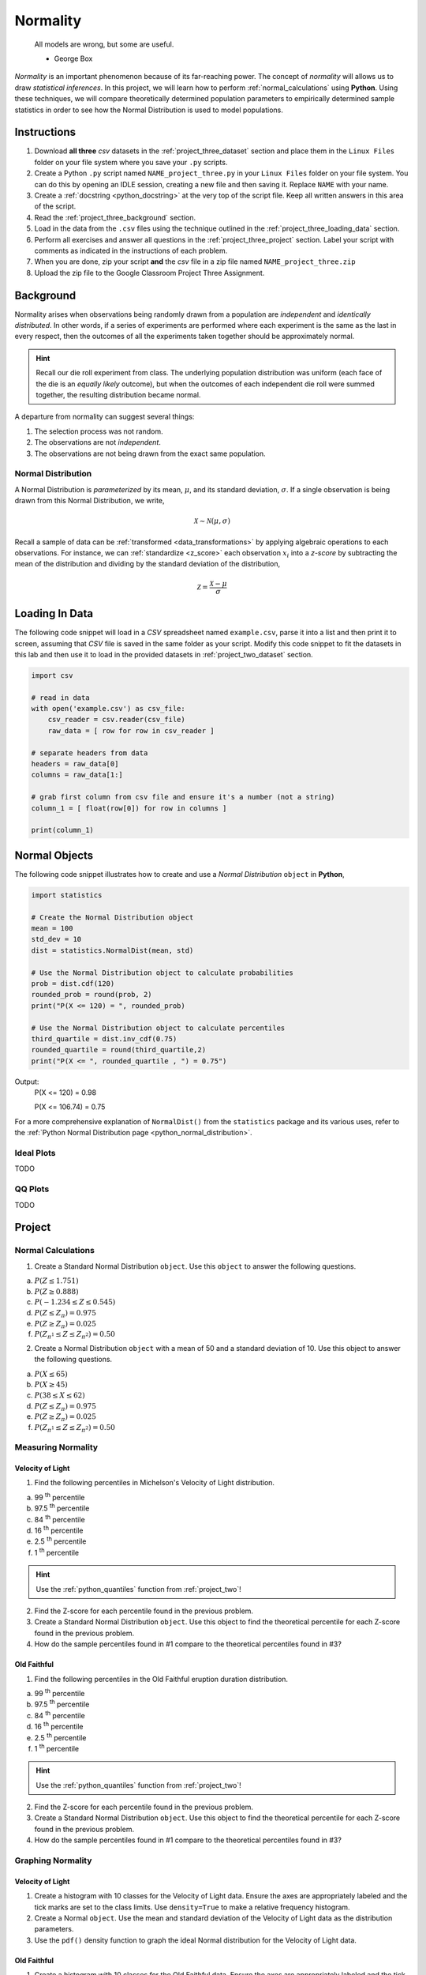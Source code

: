 .. _project_three:

=========
Normality
=========

	All models are wrong, but some are useful.
	
	- George Box

*Normality* is an important phenomenon because of its far-reaching power. The concept of *normality* will allows us to draw *statistical inferences*. In this project, we will learn how to perform :ref:`normal_calculations` using **Python**. Using these techniques, we will compare theoretically determined population parameters to empirically determined sample statistics in order to see how the Normal Distribution is used to model populations. 

Instructions
============

1. Download **all three** *csv* datasets in the :ref:`project_three_dataset` section and place them in the ``Linux Files`` folder on your file system where you save your ``.py`` scripts.
2. Create a Python ``.py`` script named ``NAME_project_three.py`` in your ``Linux Files`` folder on your file system. You can do this by opening an IDLE session, creating a new file and then saving it. Replace ``NAME`` with your name.
3. Create a :ref:`docstring <python_docstring>` at the very top of the script file. Keep all written answers in this area of the script.
4. Read the :ref:`project_three_background` section.
5. Load in the data from the ``.csv`` files using the technique outlined in the :ref:`project_three_loading_data` section.
6. Perform all exercises and answer all questions in the :ref:`project_three_project` section. Label your script with comments as indicated in the instructions of each problem.
7. When you are done, zip your script **and** the *csv* file in a zip file named ``NAME_project_three.zip``
8. Upload the zip file to the Google Classroom Project Three Assignment.

.. _project_three_background:

Background 
==========

Normality arises when observations being randomly drawn from a population are *independent* and *identically distributed*. In other words, if a series of experiments are performed where each experiment is the same as the last in every respect, then the outcomes of all the experiments taken together should be approximately normal. 

.. hint::

	Recall our die roll experiment from class. The underlying population distribution was uniform (each face of the die is an *equally likely* outcome), but when the outcomes of each independent die roll were summed together, the resulting distribution became normal. 

A departure from normality can suggest several things: 

1. The selection process was not random.
2. The observations are not *independent*.
3. The observations are not being drawn from the exact same population.

Normal Distribution
-------------------

A Normal Distribution is *parameterized* by its mean, :math:`\mu`, and its standard deviation, :math:`\sigma`. If a single observation is being drawn from this Normal Distribution, we write,

.. math::

	\mathcal{X} \sim \mathcal{N}(\mu, \sigma)

Recall a sample of data can be :ref:`transformed <data_transformations>` by applying algebraic operations to each observations. For instance, we can :ref:`standardize <z_score>` each observation :math:`x_i` into a *z-score* by subtracting the mean of the distribution and dividing by the standard deviation of the distribution,

.. math::

	\mathcal{Z} = \frac{\mathcal{X} - \mu}{\sigma}


.. _project_three_loading_data:

Loading In Data
===============

The following code snippet will load in a *CSV* spreadsheet named ``example.csv``, parse it into a list and then print it to screen, assuming that *CSV* file is saved in the same folder as your script. Modify this code snippet to fit the datasets in this lab and then use it to load in the provided datasets in :ref:`project_two_dataset` section.

.. code:: python 

    import csv

    # read in data
    with open('example.csv') as csv_file:
        csv_reader = csv.reader(csv_file)
        raw_data = [ row for row in csv_reader ]

    # separate headers from data
    headers = raw_data[0]
    columns = raw_data[1:]

    # grab first column from csv file and ensure it's a number (not a string)
    column_1 = [ float(row[0]) for row in columns ]

    print(column_1)
    
.. _project_three_normal_objects:

Normal Objects
==============

The following code snippet illustrates how to create and use a *Normal Distribution* ``object`` in **Python**,

.. code:: python

	import statistics
	
	# Create the Normal Distribution object
	mean = 100
	std_dev = 10
	dist = statistics.NormalDist(mean, std)
	
	# Use the Normal Distribution object to calculate probabilities
	prob = dist.cdf(120)
	rounded_prob = round(prob, 2)
	print("P(X <= 120) = ", rounded_prob)
	
	# Use the Normal Distribution object to calculate percentiles
	third_quartile = dist.inv_cdf(0.75)
	rounded_quartile = round(third_quartile,2)
	print("P(X <= ", rounded_quartile , ") = 0.75")
	
		
Output:
	P(X <= 120) = 0.98

	P(X <= 106.74) = 0.75

For a more comprehensive explanation of ``NormalDist()`` from the ``statistics`` package and its various uses, refer to the :ref:`Python Normal Distribution page <python_normal_distribution>`.
 
.. _project_three_ideal_plots:

Ideal Plots
-----------

TODO 

.. _project_three_qq_plots:

QQ Plots
--------


TODO

.. _project_three_project:

Project
=======

Normal Calculations
-------------------

1. Create a Standard Normal Distribution ``object``. Use this ``object`` to answer the following questions.

a. :math:`P(Z \leq 1.751)`

b. :math:`P(Z \geq 0.888)`

c. :math:`P(-1.234 \leq Z \leq 0.545)`

d. :math:`P(Z \leq Z_{\pi}) = 0.975`

e. :math:`P(Z \geq Z_{\pi}) = 0.025`

f. :math:`P(Z_{\pi^1} \leq Z \leq Z_{\pi^2}) = 0.50`

2. Create a Normal Distribution ``object`` with a mean of 50 and a standard deviation of 10. Use this object to answer the following questions.

a. :math:`P(X \leq 65)`

b. :math:`P(X \geq 45)`

c. :math:`P(38 \leq X \leq 62)`

d. :math:`P(Z \leq Z_{\pi}) = 0.975`

e. :math:`P(Z \geq Z_{\pi}) = 0.025`

f. :math:`P(Z_{\pi^1} \leq Z \leq Z_{\pi^2}) = 0.50`

Measuring Normality
-------------------

Velocity of Light
*****************

1. Find the following percentiles in Michelson's Velocity of Light distribution.

a. 99 :sup:`th` percentile
b. 97.5 :sup:`th` percentile
c. 84 :sup:`th` percentile
d. 16 :sup:`th` percentile
e. 2.5 :sup:`th` percentile
f. 1 :sup:`th` percentile

.. hint::

	Use the :ref:`python_quantiles` function from :ref:`project_two`!

2. Find the Z-score for each percentile found in the previous problem.

3. Create a Standard Normal Distribution ``object``. Use this object to find the theoretical percentile for each Z-score found in the previous problem.

4. How do the sample percentiles found in #1 compare to the theoretical percentiles found in #3? 

Old Faithful
************

1. Find the following percentiles in the Old Faithful eruption duration distribution.

a. 99 :sup:`th` percentile
b. 97.5 :sup:`th` percentile
c. 84 :sup:`th` percentile
d. 16 :sup:`th` percentile
e. 2.5 :sup:`th` percentile
f. 1 :sup:`th` percentile

.. hint::

	Use the :ref:`python_quantiles` function from :ref:`project_two`!

2. Find the Z-score for each percentile found in the previous problem.

3. Create a Standard Normal Distribution ``object``. Use this object to find the theoretical percentile for each Z-score found in the previous problem.

4. How do the sample percentiles found in #1 compare to the theoretical percentiles found in #3? 

Graphing Normality
------------------

Velocity of Light
*****************

1. Create a histogram with 10 classes for the Velocity of Light data. Ensure the axes are appropriately labeled and the tick marks are set to the class limits. Use ``density=True`` to make a relative frequency histogram. 

2. Create a Normal ``object``. Use the mean and standard deviation of the Velocity of Light data as the distribution parameters.

3. Use the ``pdf()`` density function to graph the ideal Normal distribution for the Velocity of Light data. 

Old Faithful
************

1. Create a histogram with 10 classes for the Old Faithful data. Ensure the axes are appropriately labeled and the tick marks are set to the class limits. Use ``density=True`` to make a relative frequency histogram. 

2. Create a Normal ``object``. Use the mean and standard deviation of the Old Faithful data as the distribution parameters.

3. Use the ``pdf()`` density function to graph the ideal Normal distribution for the Old Faithful data. 

Assessing Normality
-------------------

Velocity of Light
*****************

1. Create a QQ plot for Michelson's Velocity of Light distribution.

2. In your :ref:`python_docstring`, answer the following question: Based on the QQ plot, is Michelson's distribution approximately normal? Why or why not?

Old Faithful
************

1. Create a QQ plot for Old Faithful's eruption duration.

2. In your :ref:`python_docstring`, answer the following question: Based on the QQ plot, is Old Faithful's eruption duration approximately normal? Why or why not?

.. _project_three_dataset:

Datasets
========

Velocity of Light Data
----------------------

.. note::

	You may already have this dataset downloaded into your *Linux Files* directory from when we did :ref:`project_two`.

You can download the full dataset :download:`here <../../assets/datasets/velocity_of_light_data.csv>`.

The following table is the a preview of the data you will be using for this project. 

.. csv-table:: Michelson's Velocity of Light Data
   :file: ../../assets/datasets/previews/velocity_of_light_data_preview.csv

The meaning of the column is clear from the column header: each observation measures the speed of light in meters per second, :math:`\frac{km}{s}`.

Old Faithful
------------

You can download the full dataset :download:`here <../../assets/datasets/old_faithful_data.csv>`.

The following table is the a preview of the data you will be using for this project. 

.. csv-table:: Old Faithful Geyser Duration and Wait Time
   :file: ../../assets/datasets/previews/old_faithful_data_preview.csv

The first column represents the length of the eruption in minutes. The second column represents the waiting time in minutes until the next eruption.
